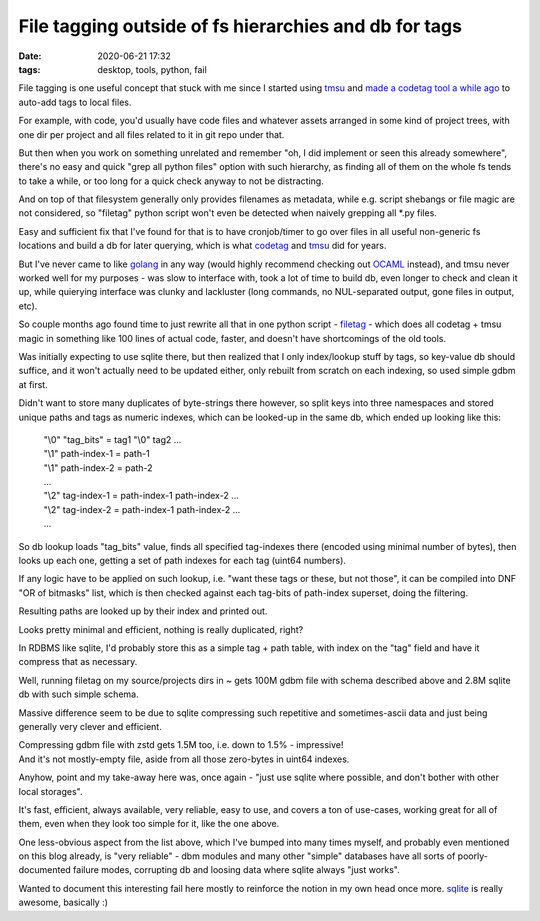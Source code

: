 File tagging outside of fs hierarchies and db for tags
######################################################

:date: 2020-06-21 17:32
:tags: desktop, tools, python, fail


File tagging is one useful concept that stuck with me since I started using tmsu_
and `made a codetag tool a while ago`_ to auto-add tags to local files.

For example, with code, you'd usually have code files and whatever assets
arranged in some kind of project trees, with one dir per project and all files
related to it in git repo under that.

But then when you work on something unrelated and remember "oh, I did implement
or seen this already somewhere", there's no easy and quick "grep all python
files" option with such hierarchy, as finding all of them on the whole fs tends
to take a while, or too long for a quick check anyway to not be distracting.

And on top of that filesystem generally only provides filenames as metadata,
while e.g. script shebangs or file magic are not considered, so "filetag" python
script won't even be detected when naively grepping all \*.py files.

Easy and sufficient fix that I've found for that is to have cronjob/timer to go
over files in all useful non-generic fs locations and build a db for later querying,
which is what codetag_ and tmsu_ did for years.

But I've never came to like golang_ in any way (would highly recommend checking
out OCAML_ instead), and tmsu never worked well for my purposes - was slow to
interface with, took a lot of time to build db, even longer to check and clean
it up, while quierying interface was clunky and lackluster (long commands, no
NUL-separated output, gone files in output, etc).

So couple months ago found time to just rewrite all that in one python script -
filetag_ - which does all codetag + tmsu magic in something like 100 lines of
actual code, faster, and doesn't have shortcomings of the old tools.

Was initially expecting to use sqlite there, but then realized that I only
index/lookup stuff by tags, so key-value db should suffice, and it won't
actually need to be updated either, only rebuilt from scratch on each indexing,
so used simple gdbm at first.

Didn't want to store many duplicates of byte-strings there however, so split
keys into three namespaces and stored unique paths and tags as numeric indexes,
which can be looked-up in the same db, which ended up looking like this:

  | "\\0" "tag_bits" = tag1 "\\0" tag2 ...
  | "\\1" path-index-1 = path-1
  | "\\1" path-index-2 = path-2
  | ...
  | "\\2" tag-index-1 = path-index-1 path-index-2 ...
  | "\\2" tag-index-2 = path-index-1 path-index-2 ...
  | ...

So db lookup loads "tag_bits" value, finds all specified tag-indexes there
(encoded using minimal number of bytes), then looks up each one, getting a set
of path indexes for each tag (uint64 numbers).

If any logic have to be applied on such lookup, i.e. "want these tags or these,
but not those", it can be compiled into DNF "OR of bitmasks" list,
which is then checked against each tag-bits of path-index superset,
doing the filtering.

Resulting paths are looked up by their index and printed out.

Looks pretty minimal and efficient, nothing is really duplicated, right?

In RDBMS like sqlite, I'd probably store this as a simple tag + path table,
with index on the "tag" field and have it compress that as necessary.

Well, running filetag on my source/projects dirs in ~ gets 100M gdbm file with
schema described above and 2.8M sqlite db with such simple schema.

Massive difference seem to be due to sqlite compressing such repetitive and
sometimes-ascii data and just being generally very clever and efficient.

| Compressing gdbm file with zstd gets 1.5M too, i.e. down to 1.5% - impressive!
| And it's not mostly-empty file, aside from all those zero-bytes in uint64 indexes.

Anyhow, point and my take-away here was, once again - "just use sqlite where
possible, and don't bother with other local storages".

It's fast, efficient, always available, very reliable, easy to use, and covers a
ton of use-cases, working great for all of them, even when they look too simple
for it, like the one above.

One less-obvious aspect from the list above, which I've bumped into many times
myself, and probably even mentioned on this blog already, is "very reliable" -
dbm modules and many other "simple" databases have all sorts of poorly-documented
failure modes, corrupting db and loosing data where sqlite always "just works".

Wanted to document this interesting fail here mostly to reinforce the notion
in my own head once more.
sqlite_ is really awesome, basically :)


.. _made a codetag tool a while ago: https://blog.fraggod.net/2013/02/04/codetag-tmsu-tag-all-the-things-and-go.html
.. _tmsu: https://tmsu.org/
.. _codetag: https://github.com/mk-fg/codetag
.. _golang: https://golang.org/
.. _OCAML: https://ocaml.org/
.. _filetag: https://github.com/mk-fg/fgtk/blob/master/desktop/filetag
.. _sqlite: https://sqlite.org/
